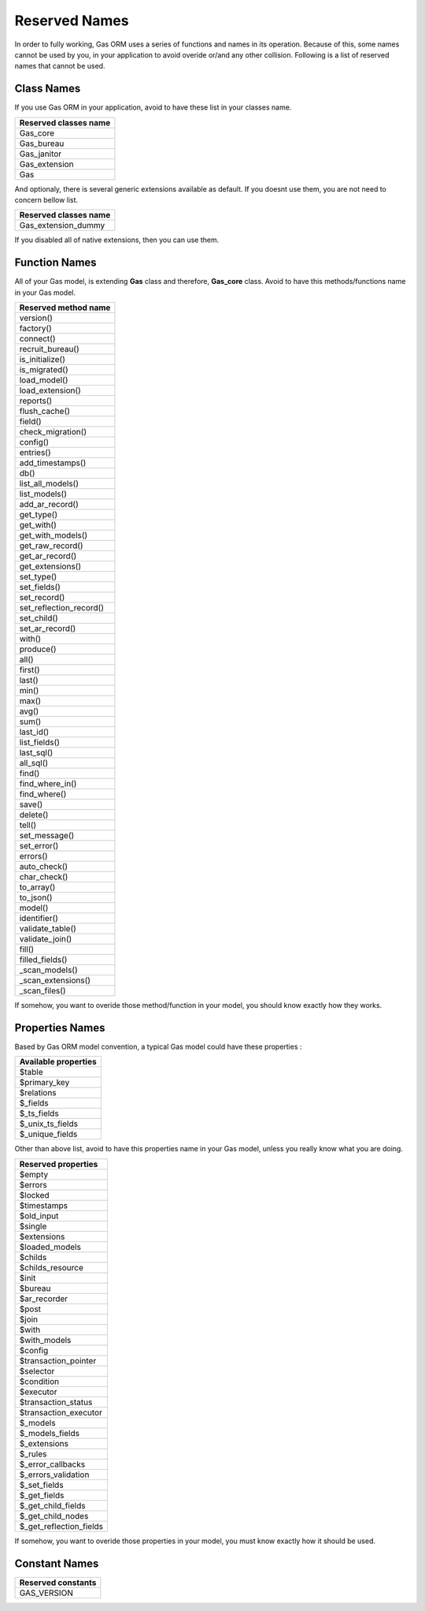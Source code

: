 .. Gas ORM documentation [reserved]

Reserved Names
==============

In order to fully working, Gas ORM uses a series of functions and names in its operation. Because of this, some names cannot be used by you, in your application to avoid overide or/and any other collision. Following is a list of reserved names that cannot be used.

Class Names
+++++++++++

If you use Gas ORM in your application, avoid to have these list in your classes name.

+------------------------+
|Reserved classes name   |
+========================+
|Gas_core                |
+------------------------+
|Gas_bureau              |
+------------------------+
|Gas_janitor             |
+------------------------+
|Gas_extension           |
+------------------------+
|Gas                     |
+------------------------+

And optionaly, there is several generic extensions available as default. If you doesnt use them, you are not need to concern bellow list.

+------------------------+
|Reserved classes name   |
+========================+
|Gas_extension_dummy     |
+------------------------+

If you disabled all of native extensions, then you can use them.

Function Names
++++++++++++++

All of your Gas model, is extending **Gas** class and therefore, **Gas_core** class. Avoid to have this methods/functions name in your Gas model.

+------------------------+
|Reserved method name    |
+========================+
|version()               |
+------------------------+
|factory()               |
+------------------------+
|connect()               |
+------------------------+
|recruit_bureau()        |
+------------------------+
|is_initialize()         |
+------------------------+
|is_migrated()           |
+------------------------+
|load_model()            |
+------------------------+
|load_extension()        |
+------------------------+
|reports()               |
+------------------------+
|flush_cache()           |
+------------------------+
|field()                 |
+------------------------+
|check_migration()       |
+------------------------+
|config()                |
+------------------------+
|entries()               |
+------------------------+
|add_timestamps()        |
+------------------------+
|db()                    |
+------------------------+
|list_all_models()       |
+------------------------+
|list_models()           |
+------------------------+
|add_ar_record()         |
+------------------------+
|get_type()              |
+------------------------+
|get_with()              |
+------------------------+
|get_with_models()       |
+------------------------+
|get_raw_record()        |
+------------------------+
|get_ar_record()         |
+------------------------+
|get_extensions()        |
+------------------------+
|set_type()              |
+------------------------+
|set_fields()            |
+------------------------+
|set_record()            |
+------------------------+
|set_reflection_record() |
+------------------------+
|set_child()             |
+------------------------+
|set_ar_record()         |
+------------------------+
|with()                  |
+------------------------+
|produce()               |
+------------------------+
|all()                   |
+------------------------+
|first()                 |
+------------------------+
|last()                  |
+------------------------+
|min()                   |
+------------------------+
|max()                   |
+------------------------+
|avg()                   |
+------------------------+
|sum()                   |
+------------------------+
|last_id()               |
+------------------------+
|list_fields()           |
+------------------------+
|last_sql()              |
+------------------------+
|all_sql()               |
+------------------------+
|find()                  |
+------------------------+
|find_where_in()         |
+------------------------+
|find_where()            |
+------------------------+
|save()                  |
+------------------------+
|delete()                |
+------------------------+
|tell()                  |
+------------------------+
|set_message()           |
+------------------------+
|set_error()             |
+------------------------+
|errors()                |
+------------------------+
|auto_check()            |
+------------------------+
|char_check()            |
+------------------------+
|to_array()              |
+------------------------+
|to_json()               |
+------------------------+
|model()                 |
+------------------------+
|identifier()            |
+------------------------+
|validate_table()        |
+------------------------+
|validate_join()         |
+------------------------+
|fill()                  |
+------------------------+
|filled_fields()         |
+------------------------+
|_scan_models()          |
+------------------------+
|_scan_extensions()      |
+------------------------+
|_scan_files()           |
+------------------------+

If somehow, you want to overide those method/function in your model, you should know exactly how they works.

Properties Names
++++++++++++++++

Based by Gas ORM model convention, a typical Gas model could have these properties :

+------------------------+
|Available properties    |
+========================+
|$table                  |
+------------------------+
|$primary_key            |
+------------------------+
|$relations              |
+------------------------+
|$_fields                |
+------------------------+
|$_ts_fields             |
+------------------------+
|$_unix_ts_fields        |
+------------------------+
|$_unique_fields         |
+------------------------+

Other than above list, avoid to have this properties name in your Gas model, unless you really know what you are doing.

+------------------------+
|Reserved properties     |
+========================+
|$empty                  |
+------------------------+
|$errors                 |
+------------------------+
|$locked                 |
+------------------------+
|$timestamps             |
+------------------------+
|$old_input              |
+------------------------+
|$single                 |
+------------------------+
|$extensions             |
+------------------------+
|$loaded_models          |
+------------------------+
|$childs                 |
+------------------------+
|$childs_resource        |
+------------------------+
|$init                   |
+------------------------+
|$bureau                 |
+------------------------+
|$ar_recorder            |
+------------------------+
|$post                   |
+------------------------+
|$join                   |
+------------------------+
|$with                   |
+------------------------+
|$with_models            |
+------------------------+
|$config                 |
+------------------------+
|$transaction_pointer    |
+------------------------+
|$selector               |
+------------------------+
|$condition              |
+------------------------+
|$executor               |
+------------------------+
|$transaction_status     |
+------------------------+
|$transaction_executor   |
+------------------------+
|$_models                |
+------------------------+
|$_models_fields         |
+------------------------+
|$_extensions            |
+------------------------+
|$_rules                 |
+------------------------+
|$_error_callbacks       |
+------------------------+
|$_errors_validation     |
+------------------------+
|$_set_fields            |
+------------------------+
|$_get_fields            |
+------------------------+
|$_get_child_fields      |
+------------------------+
|$_get_child_nodes       |
+------------------------+
|$_get_reflection_fields |
+------------------------+

If somehow, you want to overide those properties in your model, you must know exactly how it should be used.

Constant Names
++++++++++++++

+------------------------+
|Reserved constants      |
+========================+
|GAS_VERSION             |
+------------------------+